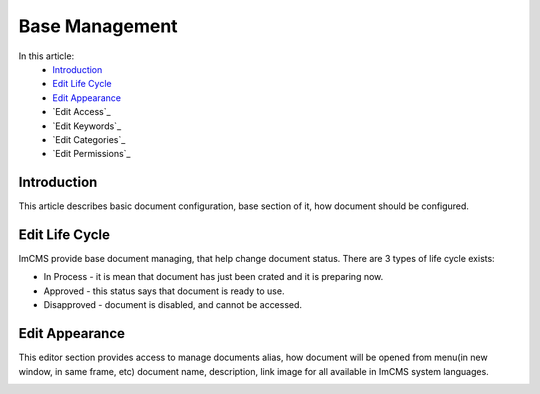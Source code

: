 Base Management
===============

In this article:
    - `Introduction`_
    - `Edit Life Cycle`_
    - `Edit Appearance`_
    - `Edit Access`_
    - `Edit Keywords`_
    - `Edit Categories`_
    - `Edit Permissions`_


Introduction
------------

This article describes basic document configuration, base section of it, how document should be configured.

Edit Life Cycle
---------------

ImCMS provide base document managing, that help change document status. There are 3 types of life cycle exists:

- In Process - it is mean that document has just been crated and it is preparing now.
- Approved - this status says that document is ready to use.
- Disapproved - document is disabled, and cannot be accessed.


.. image:: base/_static/01-EditLifeCycle.png


Edit Appearance
---------------

This editor section provides access to manage documents alias, how document will be opened from menu(in new window, in same frame, etc)
document name, description, link image for all available in ImCMS system languages.


.. image:: base/_static/01-EditAppearance.png






